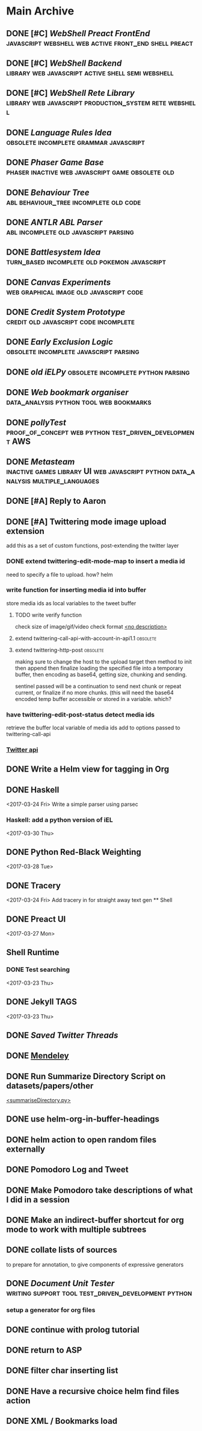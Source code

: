 * Main Archive

** DONE [#C] [[~/github/preactShell][WebShell Preact FrontEnd]]                                           :javascript:webshell:web:active:front_end:shell:preact:
   CLOSED: [2019-02-07 Thu 17:08]
   :PROPERTIES:
   :ARCHIVE_TIME: 2019-02-07 Thu 18:17
   :ARCHIVE_FILE: ~/.spacemacs.d/setup_files/base_agenda.org
   :ARCHIVE_OLPATH: Base Agenda/Programming/Javascript / Web
   :ARCHIVE_CATEGORY: base_agenda
   :ARCHIVE_TODO: DONE
   :END:

** DONE [#C] [[~/github/jg_shell][WebShell Backend]]                                                   :library:web:javascript:active:shell:semi:webshell:
   CLOSED: [2019-02-07 Thu 17:08]
   :PROPERTIES:
   :ARCHIVE_TIME: 2019-02-07 Thu 18:17
   :ARCHIVE_FILE: ~/.spacemacs.d/setup_files/base_agenda.org
   :ARCHIVE_OLPATH: Base Agenda/Programming/Javascript / Web
   :ARCHIVE_CATEGORY: base_agenda
   :ARCHIVE_TODO: DONE
   :END:

** DONE [#C] [[~/github/jsRete][WebShell Rete Library]]                                              :library:web:javascript:production_system:rete:webshell:
   CLOSED: [2019-02-07 Thu 17:08]
   :PROPERTIES:
   :ARCHIVE_TIME: 2019-02-07 Thu 18:17
   :ARCHIVE_FILE: ~/.spacemacs.d/setup_files/base_agenda.org
   :ARCHIVE_OLPATH: Base Agenda/Programming/Javascript / Web
   :ARCHIVE_CATEGORY: base_agenda
   :ARCHIVE_TODO: DONE
   :END:

** DONE [[~/github/languageRules][Language Rules Idea]]                                                     :obsolete:incomplete:grammar:javascript:
   CLOSED: [2019-02-07 Thu 17:09]
   :PROPERTIES:
   :ARCHIVE_TIME: 2019-02-07 Thu 18:17
   :ARCHIVE_FILE: ~/.spacemacs.d/setup_files/base_agenda.org
   :ARCHIVE_OLPATH: Base Agenda/Programming/Javascript / Web
   :ARCHIVE_CATEGORY: base_agenda
   :ARCHIVE_TODO: DONE
   :END:

** DONE [[~/github/phaserGame][Phaser Game Base]]                                                        :phaser:inactive:web:javascript:game:obsolete:old:
   CLOSED: [2019-02-07 Thu 17:09]
   :PROPERTIES:
   :ARCHIVE_TIME: 2019-02-07 Thu 18:17
   :ARCHIVE_FILE: ~/.spacemacs.d/setup_files/base_agenda.org
   :ARCHIVE_OLPATH: Base Agenda/Programming/Javascript / Web
   :ARCHIVE_CATEGORY: base_agenda
   :ARCHIVE_TODO: DONE
   :END:

** DONE [[~/github/BehaviourTree][Behaviour Tree]]                                                          :abl:behaviour_tree:incomplete:old:code:
   CLOSED: [2019-02-07 Thu 17:08]
   :PROPERTIES:
   :ARCHIVE_TIME: 2019-02-07 Thu 18:17
   :ARCHIVE_FILE: ~/.spacemacs.d/setup_files/base_agenda.org
   :ARCHIVE_OLPATH: Base Agenda/Programming/Javascript / Web
   :ARCHIVE_CATEGORY: base_agenda
   :ARCHIVE_TODO: DONE
   :END:

** DONE [[~/github/abl_Antlr_JS][ANTLR ABL Parser]]                                                        :abl:incomplete:old:javascript:parsing:
   CLOSED: [2019-02-07 Thu 17:08]
   :PROPERTIES:
   :ARCHIVE_TIME: 2019-02-07 Thu 18:17
   :ARCHIVE_FILE: ~/.spacemacs.d/setup_files/base_agenda.org
   :ARCHIVE_OLPATH: Base Agenda/Programming/Javascript / Web
   :ARCHIVE_CATEGORY: base_agenda
   :ARCHIVE_TODO: DONE
   :END:

** DONE [[~/github/battleSystem][Battlesystem Idea]]                                                       :turn_based:incomplete:old:pokemon:javascript:
   CLOSED: [2019-02-07 Thu 17:08]
   :PROPERTIES:
   :ARCHIVE_TIME: 2019-02-07 Thu 18:17
   :ARCHIVE_FILE: ~/.spacemacs.d/setup_files/base_agenda.org
   :ARCHIVE_OLPATH: Base Agenda/Programming/Javascript / Web
   :ARCHIVE_CATEGORY: base_agenda
   :ARCHIVE_TODO: DONE
   :END:

** DONE [[~/github/canvasExperiments][Canvas Experiments]]                                                      :web:graphical:image:old:javascript:code:
   CLOSED: [2019-02-07 Thu 17:08]
   :PROPERTIES:
   :ARCHIVE_TIME: 2019-02-07 Thu 18:17
   :ARCHIVE_FILE: ~/.spacemacs.d/setup_files/base_agenda.org
   :ARCHIVE_OLPATH: Base Agenda/Programming/Javascript / Web
   :ARCHIVE_CATEGORY: base_agenda
   :ARCHIVE_TODO: DONE
   :END:

** DONE [[~/github/creditSystem][Credit System Prototype]]                                                 :credit:old:javascript:code:incomplete:
   CLOSED: [2019-02-07 Thu 17:08]
   :PROPERTIES:
   :ARCHIVE_TIME: 2019-02-07 Thu 18:17
   :ARCHIVE_FILE: ~/.spacemacs.d/setup_files/base_agenda.org
   :ARCHIVE_OLPATH: Base Agenda/Programming/Javascript / Web
   :ARCHIVE_CATEGORY: base_agenda
   :ARCHIVE_TODO: DONE
   :END:

** DONE [[~/github/exclusionLogic][Early Exclusion Logic]]                                                   :obsolete:incomplete:javascript:parsing:
   CLOSED: [2019-02-07 Thu 17:09]
   :PROPERTIES:
   :ARCHIVE_TIME: 2019-02-07 Thu 18:17
   :ARCHIVE_FILE: ~/.spacemacs.d/setup_files/base_agenda.org
   :ARCHIVE_OLPATH: Base Agenda/Programming/Javascript / Web
   :ARCHIVE_CATEGORY: base_agenda
   :ARCHIVE_TODO: DONE
   :END:

** DONE [[~/github/iELPy][old iELPy]]                                                               :obsolete:incomplete:python:parsing:
   CLOSED: [2019-02-07 Thu 17:20]
   :PROPERTIES:
   :ARCHIVE_TIME: 2019-02-07 Thu 18:17
   :ARCHIVE_FILE: ~/.spacemacs.d/setup_files/base_agenda.org
   :ARCHIVE_OLPATH: Base Agenda/Python
   :ARCHIVE_CATEGORY: base_agenda
   :ARCHIVE_TODO: DONE
   :END:

** DONE [[~/github/bookmark_organiser][Web bookmark organiser]]                                                  :data_analysis:python:tool:web:bookmarks:
   CLOSED: [2019-02-07 Thu 17:22]
   :PROPERTIES:
   :ARCHIVE_TIME: 2019-02-07 Thu 18:17
   :ARCHIVE_FILE: ~/.spacemacs.d/setup_files/base_agenda.org
   :ARCHIVE_OLPATH: Base Agenda/Python
   :ARCHIVE_CATEGORY: base_agenda
   :ARCHIVE_TODO: DONE
   :END:

** DONE [[~/github/pollyTest][pollyTest]]                                                               :proof_of_concept:web:python:test_driven_development:AWS:
   CLOSED: [2019-02-07 Thu 17:24]
   :PROPERTIES:
   :ARCHIVE_TIME: 2019-02-07 Thu 18:17
   :ARCHIVE_FILE: ~/.spacemacs.d/setup_files/base_agenda.org
   :ARCHIVE_OLPATH: Base Agenda/Python
   :ARCHIVE_CATEGORY: base_agenda
   :ARCHIVE_TODO: DONE
   :END:

** DONE [[~/github/metasteam][Metasteam]]                                                               :inactive:games:library:UI:web:javascript:python:data_analysis:multiple_languages:
   CLOSED: [2019-02-07 Thu 17:30]
   :PROPERTIES:
   :ARCHIVE_TIME: 2019-02-07 Thu 18:17
   :ARCHIVE_FILE: ~/.spacemacs.d/setup_files/base_agenda.org
   :ARCHIVE_OLPATH: Base Agenda/Misc
   :ARCHIVE_CATEGORY: base_agenda
   :ARCHIVE_TODO: DONE
   :END:

** DONE [#A] Reply to Aaron
   CLOSED: [2019-02-18 Mon 02:11]
   :PROPERTIES:
   :ARCHIVE_TIME: 2019-03-01 Fri 07:20
   :ARCHIVE_FILE: ~/.spacemacs.d/setup_files/base_agenda.org
   :ARCHIVE_OLPATH: Base Agenda
   :ARCHIVE_CATEGORY: base_agenda
   :ARCHIVE_TODO: DONE
   :END:

** DONE [#A] Twittering mode image upload extension
   CLOSED: [2019-03-01 Fri 07:22]
   :PROPERTIES:
   :ARCHIVE_TIME: 2019-03-01 Fri 07:22
   :ARCHIVE_FILE: ~/.spacemacs.d/setup_files/base_agenda.org
   :ARCHIVE_OLPATH: Base Agenda/Misc/Emacs / Spacemacs
   :ARCHIVE_CATEGORY: base_agenda
   :ARCHIVE_TODO: DONE
   :END:
   add this as a set of custom functions, post-extending the twitter layer
*** DONE extend twittering-edit-mode-map to insert a media id
    CLOSED: [2019-02-07 Thu 13:00]
    need to specify a file to upload. how? helm
*** write function for inserting media id into buffer
    store media ids as local variables to the tweet buffer
***** TODO write verify function
      check size of image/gif/video
      check format
      [[file:~/.spacemacs.d/layers/jg_layer/funcs.el::(defun%20jg_layer/twitter-open-and-encode-picture%20(candidate)][<no description>]]
***** extend twittering-call-api-with-account-in-api1.1                         :obsolete:
***** extend twittering-http-post                                               :obsolete:
      making sure to change the host to the upload target
      then method to init then append then finalize
      loading the specified file into a temporary buffer,
      then encoding as base64, getting size, chunking
      and sending.

      sentinel passed will be a continuation to send next chunk
      or repeat current, or finalize if no more chunks.
      (this will need the base64 encoded temp buffer accessible
      or stored in a variable. which?
*** have twittering-edit-post-status detect media ids
    retrieve the buffer local variable of media ids
    add to options passed to twittering-call-api
*** [[https://developer.twitter.com/en/docs/media/upload-media/api-reference/post-media-upload-init][Twitter api]]

** DONE Write a Helm view for tagging in Org
   CLOSED: [2019-03-01 Fri 07:23]
   :PROPERTIES:
   :ARCHIVE_TIME: 2019-03-01 Fri 07:23
   :ARCHIVE_FILE: ~/.spacemacs.d/setup_files/base_agenda.org
   :ARCHIVE_OLPATH: Base Agenda/Misc/Emacs / Spacemacs
   :ARCHIVE_CATEGORY: base_agenda
   :ARCHIVE_TODO: DONE
   :END:

** DONE Haskell
   :PROPERTIES:
   :ARCHIVE_TIME: 2019-03-01 Fri 07:24
   :ARCHIVE_FILE: ~/.spacemacs.d/setup_files/base_agenda.org
   :ARCHIVE_OLPATH: Progressed
   :ARCHIVE_CATEGORY: base_agenda
   :ARCHIVE_TODO: DONE
   :END:
   <2017-03-24 Fri>
   Write a simple parser using parsec
*** Haskell: add a python version of iEL
    <2017-03-30 Thu>

** DONE Python Red-Black Weighting
   :PROPERTIES:
   :ARCHIVE_TIME: 2019-03-01 Fri 07:24
   :ARCHIVE_FILE: ~/.spacemacs.d/setup_files/base_agenda.org
   :ARCHIVE_OLPATH: Progressed
   :ARCHIVE_CATEGORY: base_agenda
   :ARCHIVE_TODO: DONE
   :END:
   <2017-03-28 Tue>

** DONE Tracery
   :PROPERTIES:
   :ARCHIVE_TIME: 2019-03-07 Thu 19:03
   :ARCHIVE_FILE: ~/.spacemacs.d/setup_files/base_agenda.org
   :ARCHIVE_OLPATH: Progressed/Newspaper Gen
   :ARCHIVE_CATEGORY: base_agenda
   :ARCHIVE_TODO: DONE
   :END:
   <2017-03-24 Fri>
   Add tracery in for straight away text gen
   ** Shell

** DONE Preact UI
   CLOSED: [2019-03-07 Thu 19:03]
   :PROPERTIES:
   :ARCHIVE_TIME: 2019-03-07 Thu 19:04
   :ARCHIVE_FILE: ~/.spacemacs.d/setup_files/base_agenda.org
   :ARCHIVE_OLPATH: Progressed/Newspaper Gen
   :ARCHIVE_CATEGORY: base_agenda
   :ARCHIVE_TODO: DONE
   :END:
   <2017-03-27 Mon>

** Shell Runtime
   :PROPERTIES:
   :ARCHIVE_TIME: 2019-03-07 Thu 19:04
   :ARCHIVE_FILE: ~/.spacemacs.d/setup_files/base_agenda.org
   :ARCHIVE_OLPATH: Progressed/Newspaper Gen
   :ARCHIVE_CATEGORY: base_agenda
   :END:
*** DONE Test searching
    <2017-03-23 Thu>

** DONE Jekyll TAGS
   :PROPERTIES:
   :ARCHIVE_TIME: 2019-03-07 Thu 19:04
   :ARCHIVE_FILE: ~/.spacemacs.d/setup_files/base_agenda.org
   :ARCHIVE_OLPATH: Progressed/Writing
   :ARCHIVE_CATEGORY: base_agenda
   :ARCHIVE_TODO: DONE
   :END:
   <2017-03-23 Thu>

** DONE [[~/Mega/savedTwitter][Saved Twitter Threads]]
   CLOSED: [2019-04-24 Wed 18:59]
   :PROPERTIES:
   :ARCHIVE_TIME: 2019-04-07 Sun 13:01
   :ARCHIVE_FILE: ~/.spacemacs.d/setup_files/base_agenda.org
   :ARCHIVE_OLPATH: Base Agenda
   :ARCHIVE_CATEGORY: base_agenda
   :ARCHIVE_TODO: TODO
   :END:

** DONE [[file:~/Mega/Mendeley][Mendeley]]
   CLOSED: [2019-04-07 Sun 13:02]
   :PROPERTIES:
   :ARCHIVE_TIME: 2019-04-07 Sun 13:02
   :ARCHIVE_FILE: ~/.spacemacs.d/setup_files/base_agenda.org
   :ARCHIVE_OLPATH: Base Agenda/Writing
   :ARCHIVE_CATEGORY: base_agenda
   :ARCHIVE_TODO: DONE
   :END:

** DONE Run Summarize Directory Script on datasets/papers/other
   CLOSED: [2019-04-24 Wed 18:59]
   :PROPERTIES:
   :ARCHIVE_TIME: 2019-04-07 Sun 13:56
   :ARCHIVE_FILE: ~/.spacemacs.d/setup_files/base_agenda.org
   :ARCHIVE_OLPATH: Base Agenda
   :ARCHIVE_CATEGORY: base_agenda
   :ARCHIVE_TODO: TODO
   :END:
   [[file:~/github/jg_shell_files/summariseDirectory.py::"""][<summariseDirectory.py>]]

** DONE use helm-org-in-buffer-headings
   CLOSED: [2019-04-24 Wed 18:59]
   :PROPERTIES:
   :ARCHIVE_TIME: 2019-04-24 Wed 18:59
   :ARCHIVE_FILE: ~/.spacemacs.d/setup_files/base_agenda.org
   :ARCHIVE_OLPATH: Base Agenda/Misc
   :ARCHIVE_CATEGORY: base_agenda
   :ARCHIVE_TODO: DONE
   :END:

** DONE helm action to open random files externally
   :PROPERTIES:
   :ARCHIVE_TIME: 2019-05-05 Sun 06:08
   :ARCHIVE_FILE: ~/.spacemacs.d/setup_files/base_agenda.org
   :ARCHIVE_OLPATH: Base Agenda/Emacs/Expansions
   :ARCHIVE_CATEGORY: base_agenda
   :ARCHIVE_TODO: DONE
   :END:

** DONE Pomodoro Log and Tweet
   CLOSED: [2019-06-08 Sat 15:53]
   :PROPERTIES:
   :ARCHIVE_TIME: 2019-06-08 Sat 15:53
   :ARCHIVE_FILE: ~/.spacemacs.d/setup_files/base_agenda.org
   :ARCHIVE_OLPATH: Base Agenda/Emacs/Expansions
   :ARCHIVE_CATEGORY: base_agenda
   :ARCHIVE_TODO: DONE
   :END:

** DONE Make Pomodoro take descriptions of what I did in a session
   CLOSED: [2019-06-08 Sat 19:07]
   :PROPERTIES:
   :ARCHIVE_TIME: 2019-06-09 Sun 16:46
   :ARCHIVE_FILE: ~/.spacemacs.d/setup_files/base_agenda.org
   :ARCHIVE_OLPATH: Base Agenda/Emacs/Expansions
   :ARCHIVE_CATEGORY: base_agenda
   :ARCHIVE_TODO: DONE
   :END:

** DONE Make an indirect-buffer shortcut for org mode to work with multiple subtrees
   CLOSED: [2019-06-09 Sun 16:46]
   :PROPERTIES:
   :ARCHIVE_TIME: 2019-06-09 Sun 16:46
   :ARCHIVE_FILE: ~/.spacemacs.d/setup_files/base_agenda.org
   :ARCHIVE_OLPATH: Base Agenda/Emacs/Expansions
   :ARCHIVE_CATEGORY: base_agenda
   :ARCHIVE_TODO: DONE
   :END:

** DONE collate lists of sources
   CLOSED: [2019-08-16 Fri 02:59]
   :PROPERTIES:
   :ARCHIVE_TIME: 2019-08-16 Fri 02:59
   :ARCHIVE_FILE: ~/.spacemacs.d/setup_files/base_agenda.org
   :ARCHIVE_OLPATH: Base Agenda/Annotations / Examples
   :ARCHIVE_CATEGORY: base_agenda
   :ARCHIVE_TODO: DONE
   :END:
   to prepare for annotation,
   to give components of expressive generators

** DONE [[~/github/documentUnitTester][Document Unit Tester]]                   :writing:support:tool:test_driven_development:python:
   CLOSED: [2019-09-23 Mon 18:23]
   :PROPERTIES:
   :ARCHIVE_TIME: 2019-09-23 Mon 18:23
   :ARCHIVE_FILE: ~/.spacemacs.d/setup_files/base_agenda.org
   :ARCHIVE_OLPATH: Base Agenda/Programming/Python
   :ARCHIVE_CATEGORY: base_agenda
   :ARCHIVE_TODO: DONE
   :END:
*** setup a generator for org files

** DONE continue with prolog tutorial
   CLOSED: [2019-09-23 Mon 18:24]
   :PROPERTIES:
   :ARCHIVE_TIME: 2019-09-23 Mon 18:24
   :ARCHIVE_FILE: ~/.spacemacs.d/setup_files/base_agenda.org
   :ARCHIVE_OLPATH: Base Agenda/Programming/Prolog
   :ARCHIVE_CATEGORY: base_agenda
   :ARCHIVE_TODO: DONE
   :ARCHIVE_ITAGS: todo programming institutions ASP tutorial
   :END:

** DONE return to ASP
   CLOSED: [2019-09-23 Mon 18:24]
   :PROPERTIES:
   :ARCHIVE_TIME: 2019-09-23 Mon 18:24
   :ARCHIVE_FILE: ~/.spacemacs.d/setup_files/base_agenda.org
   :ARCHIVE_OLPATH: Base Agenda/Programming/Prolog
   :ARCHIVE_CATEGORY: base_agenda
   :ARCHIVE_TODO: DONE
   :ARCHIVE_ITAGS: todo programming institutions ASP tutorial
   :END:

** DONE filter char inserting list
   CLOSED: [2019-09-23 Mon 18:28]
   :PROPERTIES:
   :ARCHIVE_TIME: 2019-09-23 Mon 18:28
   :ARCHIVE_FILE: ~/.spacemacs.d/setup_files/base_agenda.org
   :ARCHIVE_OLPATH: Base Agenda/Emacs/Expansions
   :ARCHIVE_CATEGORY: base_agenda
   :ARCHIVE_TODO: DONE
   :END:

** DONE Have a recursive choice helm find files action
   CLOSED: [2019-09-23 Mon 18:29]
   :PROPERTIES:
   :ARCHIVE_TIME: 2019-09-23 Mon 18:29
   :ARCHIVE_FILE: ~/.spacemacs.d/setup_files/base_agenda.org
   :ARCHIVE_OLPATH: Base Agenda/Emacs/Expansions
   :ARCHIVE_CATEGORY: base_agenda
   :ARCHIVE_TODO: DONE
   :END:

** DONE XML / Bookmarks load
   CLOSED: [2019-09-23 Mon 18:29]
   :PROPERTIES:
   :ARCHIVE_TIME: 2019-09-23 Mon 18:29
   :ARCHIVE_FILE: ~/.spacemacs.d/setup_files/base_agenda.org
   :ARCHIVE_OLPATH: Base Agenda/Emacs/Expansions
   :ARCHIVE_CATEGORY: base_agenda
   :ARCHIVE_TODO: DONE
   :END:
